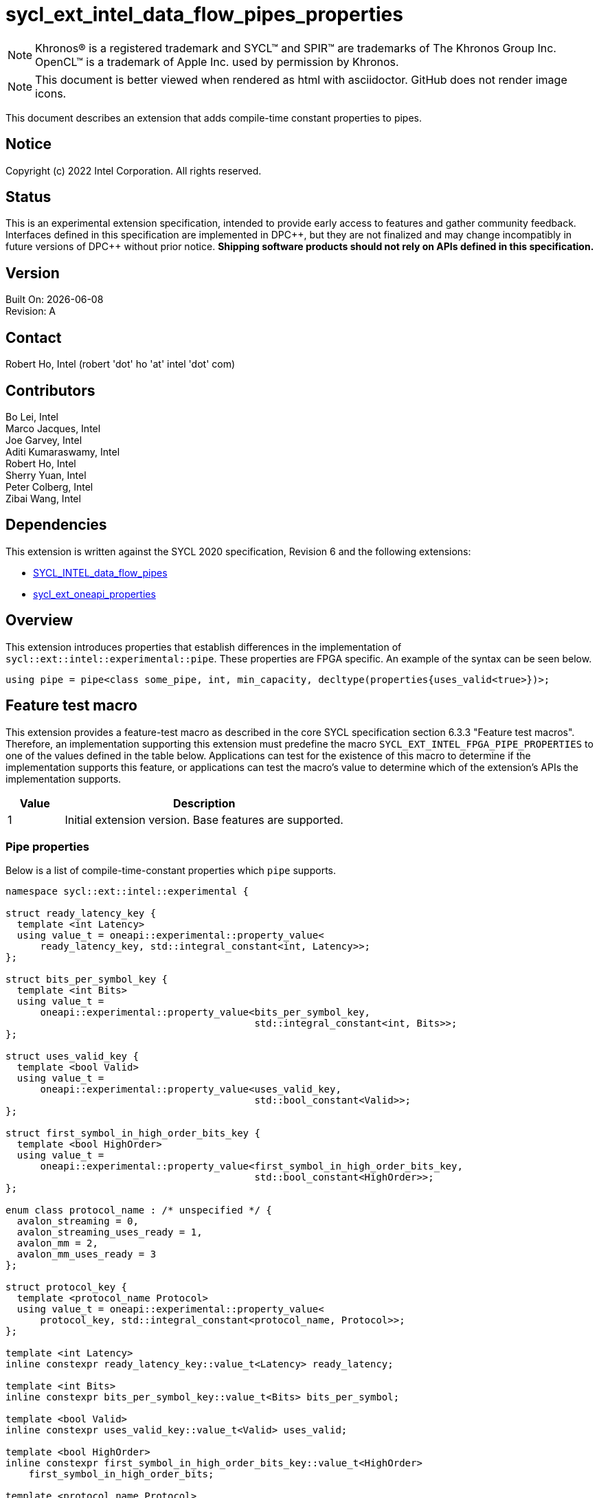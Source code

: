 = sycl_ext_intel_data_flow_pipes_properties

:source-highlighter: coderay
:coderay-linenums-mode: table

// This section needs to be after the document title.
:doctype: book
:toc2:
:toc: left
:encoding: utf-8
:lang: en
:dpcpp: pass:[DPC++]
:blank: pass:[ +]

// Set the default source code type in this document to C++,
// for syntax highlighting purposes.  This is needed because
// docbook uses c++ and html5 uses cpp.
:language: {basebackend@docbook:c++:cpp}

// This is necessary for asciidoc, but not for asciidoctor
:cpp: C++

NOTE: Khronos(R) is a registered trademark and SYCL(TM) and SPIR(TM) are
trademarks of The Khronos Group Inc.  OpenCL(TM) is a trademark of Apple Inc.
used by permission by Khronos.

NOTE: This document is better viewed when rendered as html with asciidoctor.
GitHub does not render image icons.

This document describes an extension that adds compile-time constant properties
to pipes.

== Notice

Copyright (c) 2022 Intel Corporation.  All rights reserved.

== Status

This is an experimental extension specification, intended to provide early
access to features and gather community feedback.  Interfaces defined in this
specification are implemented in {dpcpp}, but they are not finalized and may
change incompatibly in future versions of {dpcpp} without prior notice.
*Shipping software products should not rely on APIs defined in this
specification.*

== Version

Built On: {docdate} +
Revision: A

== Contact

Robert Ho, Intel (robert 'dot' ho 'at' intel 'dot' com)

== Contributors

Bo Lei, Intel +
Marco Jacques, Intel +
Joe Garvey, Intel +
Aditi Kumaraswamy, Intel +
Robert Ho, Intel +
Sherry Yuan, Intel +
Peter Colberg, Intel +
Zibai Wang, Intel

== Dependencies

This extension is written against the SYCL 2020 specification, Revision 6 and
the following extensions:

- link:../supported/sycl_ext_intel_dataflow_pipes.asciidoc[SYCL_INTEL_data_flow_pipes]
- link:../experimental/sycl_ext_oneapi_properties.asciidoc[sycl_ext_oneapi_properties]

== Overview

This extension introduces properties that establish differences in the
implementation of `sycl::ext::intel::experimental::pipe`. These properties are FPGA specific. An example
of the syntax can be seen below. 

[source,c++]
----
using pipe = pipe<class some_pipe, int, min_capacity, decltype(properties{uses_valid<true>})>;
----

== Feature test macro

This extension provides a feature-test macro as described in the core SYCL
specification section 6.3.3 "Feature test macros". Therefore, an implementation
supporting this extension must predefine the macro
`SYCL_EXT_INTEL_FPGA_PIPE_PROPERTIES` to one of the values defined in the table
below. Applications can test for the existence of this macro to determine if
the implementation supports this feature, or applications can test the macro's
value to determine which of the extension's APIs the implementation supports.

[%header,cols="1,5"]
|===
|Value |Description
|1     |Initial extension version.  Base features are supported.
|===

=== Pipe properties

Below is a list of compile-time-constant properties which `pipe` supports.

```c++
namespace sycl::ext::intel::experimental {

struct ready_latency_key {
  template <int Latency>
  using value_t = oneapi::experimental::property_value<
      ready_latency_key, std::integral_constant<int, Latency>>;
};

struct bits_per_symbol_key {
  template <int Bits>
  using value_t =
      oneapi::experimental::property_value<bits_per_symbol_key,
                                           std::integral_constant<int, Bits>>;
};

struct uses_valid_key {
  template <bool Valid>
  using value_t =
      oneapi::experimental::property_value<uses_valid_key,
                                           std::bool_constant<Valid>>;
};  
    
struct first_symbol_in_high_order_bits_key {
  template <bool HighOrder>
  using value_t =
      oneapi::experimental::property_value<first_symbol_in_high_order_bits_key,
                                           std::bool_constant<HighOrder>>;
};

enum class protocol_name : /* unspecified */ {
  avalon_streaming = 0,
  avalon_streaming_uses_ready = 1,
  avalon_mm = 2,
  avalon_mm_uses_ready = 3
};

struct protocol_key {
  template <protocol_name Protocol>
  using value_t = oneapi::experimental::property_value<
      protocol_key, std::integral_constant<protocol_name, Protocol>>;
};

template <int Latency>
inline constexpr ready_latency_key::value_t<Latency> ready_latency;

template <int Bits>
inline constexpr bits_per_symbol_key::value_t<Bits> bits_per_symbol;

template <bool Valid>
inline constexpr uses_valid_key::value_t<Valid> uses_valid;

template <bool HighOrder>
inline constexpr first_symbol_in_high_order_bits_key::value_t<HighOrder>
    first_symbol_in_high_order_bits;

template <protocol_name Protocol>
inline constexpr protocol_key::value_t<Protocol> protocol;

} // namespace sycl::ext::intel::experimental
```

--
[options="header"]
|====
| Property | Description

|`ready_latency`
| Valid values: Non-negative integer value.

Default value: 0

The number of cycles between when the ready signal is deasserted and when the
pipe can no longer accept new inputs.

This property is not guaranteed to be respected if the pipe is an inter-kernel
pipe. The compiler is allowed to optimize the pipe if both sides are visible.

|`bits_per_symbol`
| Valid values: A positive integer value that evenly divides by the data type size. 

Default value: 8

Describes how the data is broken into symbols on the data bus.

Data is broken down according to how you set the `first_symbol_in_high_order_bits`
property. By default, data is broken down in little endian order.

This property is not guaranteed to be respected if the pipe is an inter-kernel
pipe. The compiler is allowed to optimize the pipe if both sides are visible.

|`uses_valid`
| Valid values: `true` or `false`

Default value: `true`

Controls whether a valid signal is present on the pipe interface. If `false`, the
upstream source must provide valid data on every cycle that ready is asserted.

This is equivalent to changing the pipe read calls to a non-blocking call and assuming that
success is always true.

If set to `false`, the `min_capacity` pipe class template parameter and `ready_latency`
property must be 0.

This property is not guaranteed to be respected if the pipe is an inter-kernel
pipe. The compiler is allowed to optimize the pipe if both sides are visible.

|`first_symbol_in_high_order_bits`
| Valid values: true or false

Default value: false

Specifies whether the data symbols in the pipe are in big-endian
order.

This property is not guaranteed to be respected if the pipe is an inter-kernel
pipe. The compiler is allowed to optimize the pipe if both sides are visible.

|`protocol`
| Specifies the protocol for the pipe interface. Currently, the protocols supported
are: *avalon_streaming*, *avalon_streaming_uses_ready*, *avalon_mm*, and *avalon_mm_uses_ready*.

*avalon_streaming*

Provide an Avalon streaming interface as described in https://www.intel.com/content/www/us/en/docs/programmable/683091/22-3/introduction-to-the-interface-specifications.html[Intel® Avalon Interface Specifications].

With this choice of protocol, no ready signal is exposed by the host pipe, and the sink cannot backpressure.

*avalon_streaming_uses_ready*

Provide an Avalon streaming interface as described in https://www.intel.com/content/www/us/en/docs/programmable/683091/22-3/introduction-to-the-interface-specifications.html[Intel® Avalon Interface Specifications].

This protocol allows the sink to backpressure by deasserting the ready signal asserted. The sink signifies that it is ready to consume data by asserting the ready signal. 

*avalon_mm*

Provide an Avalon memory mapped interface as described in https://www.intel.com/content/www/us/en/docs/programmable/683091/22-3/introduction-to-the-interface-specifications.html[Intel® Avalon Interface Specifications].

With this protocol, an implicit ready signal is held high, and the sink cannot backpressure.

*avalon_mm_uses_ready*

Provide an Avalon memory mapped interface as described in https://www.intel.com/content/www/us/en/docs/programmable/683091/22-3/introduction-to-the-interface-specifications.html[Intel® Avalon Interface Specifications].

With this protocol, an additional memory mapped location is created to hold the ready signal. You must set the `uses_valid` property to `true`.

The default protocol is *avalon_streaming_uses_ready*
|====
--

== Revision History

[cols="5,15,15,70"]
[grid="rows"]
[options="header"]
|========================================
|Rev|Date|Author|Changes
|1|2022-03-18|Peter Colberg|*Initial public working draft*
|2|2023-04-06|Robert Ho|Removal of unused properties, update protocols
|========================================

//************************************************************************
//Other formatting suggestions:
//
//* Use *bold* text for host APIs, or [source] syntax highlighting.
//* Use +mono+ text for device APIs, or [source] syntax highlighting.
//* Use +mono+ text for extension names, types, or enum values.
//* Use _italics_ for parameters.
//************************************************************************
